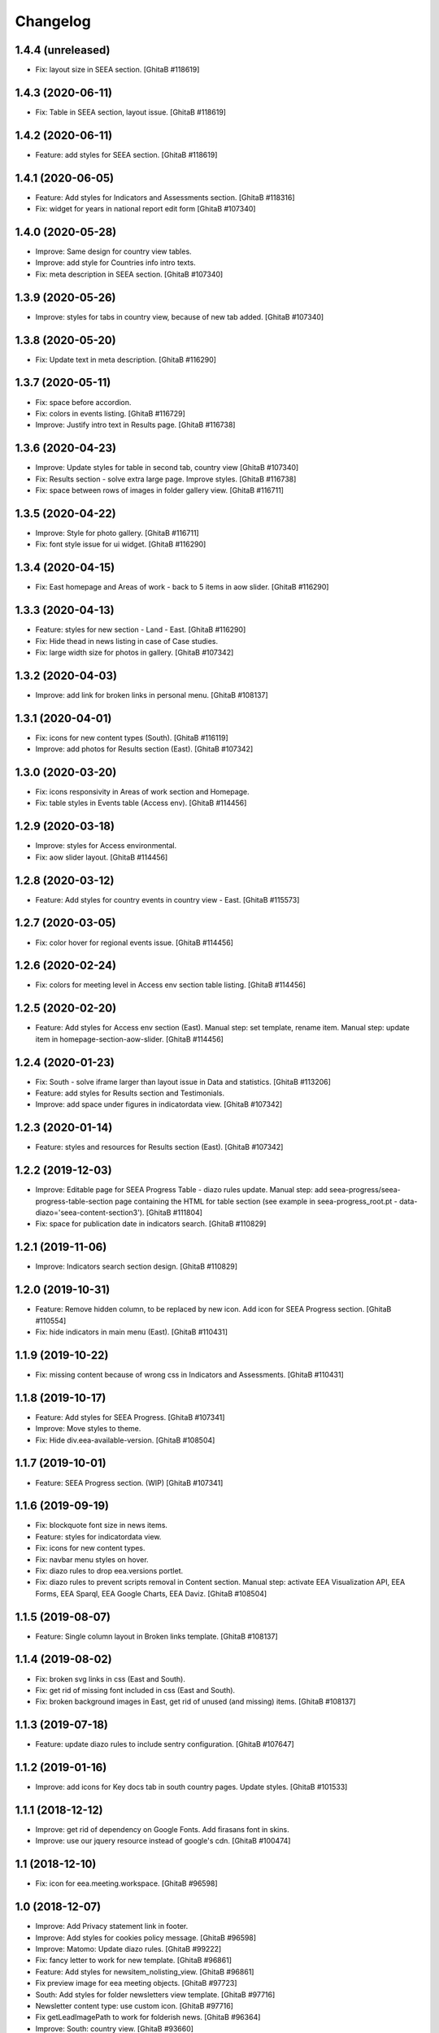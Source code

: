 Changelog
=========

1.4.4 (unreleased)
------------------
- Fix: layout size in SEEA section.
  [GhitaB #118619]

1.4.3 (2020-06-11)
------------------
- Fix: Table in SEEA section, layout issue.
  [GhitaB #118619]

1.4.2 (2020-06-11)
------------------
- Feature: add styles for SEEA section.
  [GhitaB #118619]

1.4.1 (2020-06-05)
------------------
- Feature: Add styles for Indicators and Assessments section.
  [GhitaB #118316]
- Fix: widget for years in national report edit form
  [GhitaB #107340]

1.4.0 (2020-05-28)
------------------
- Improve: Same design for country view tables.
- Improve: add style for Countries info intro texts.
- Fix: meta description in SEEA section.
  [GhitaB #107340]

1.3.9 (2020-05-26)
------------------
- Improve: styles for tabs in country view, because of new tab added.
  [GhitaB #107340]

1.3.8 (2020-05-20)
------------------
- Fix: Update text in meta description.
  [GhitaB #116290]

1.3.7 (2020-05-11)
------------------
- Fix: space before accordion.
- Fix: colors in events listing.
  [GhitaB #116729]
- Improve: Justify intro text in Results page.
  [GhitaB #116738]

1.3.6 (2020-04-23)
------------------
- Improve: Update styles for table in second tab, country view
  [GhitaB #107340]
- Fix: Results section - solve extra large page. Improve styles.
  [GhitaB #116738]
- Fix: space between rows of images in folder gallery view.
  [GhitaB #116711]

1.3.5 (2020-04-22)
------------------
- Improve: Style for photo gallery.
  [GhitaB #116711]
- Fix: font style issue for ui widget.
  [GhitaB #116290]

1.3.4 (2020-04-15)
------------------
- Fix: East homepage and Areas of work - back to 5 items in aow slider.
  [GhitaB #116290]

1.3.3 (2020-04-13)
------------------
- Feature: styles for new section - Land - East.
  [GhitaB #116290]
- Fix: Hide thead in news listing in case of Case studies.
- Fix: large width size for photos in gallery.
  [GhitaB #107342]

1.3.2 (2020-04-03)
------------------
- Improve: add link for broken links in personal menu.
  [GhitaB #108137]

1.3.1 (2020-04-01)
------------------
- Fix: icons for new content types (South).
  [GhitaB #116119]
- Improve: add photos for Results section (East).
  [GhitaB #107342]

1.3.0 (2020-03-20)
------------------
- Fix: icons responsivity in Areas of work section and Homepage.
- Fix: table styles in Events table (Access env).
  [GhitaB #114456]

1.2.9 (2020-03-18)
------------------
- Improve: styles for Access environmental.
- Fix: aow slider layout.
  [GhitaB #114456]

1.2.8 (2020-03-12)
------------------
- Feature: Add styles for country events in country view - East.
  [GhitaB #115573]

1.2.7 (2020-03-05)
------------------
- Fix: color hover for regional events issue.
  [GhitaB #114456]

1.2.6 (2020-02-24)
------------------
- Fix: colors for meeting level in Access env section table listing.
  [GhitaB #114456]

1.2.5 (2020-02-20)
------------------
- Feature: Add styles for Access env section (East).
  Manual step: set template, rename item.
  Manual step: update item in homepage-section-aow-slider.
  [GhitaB #114456]

1.2.4 (2020-01-23)
------------------
- Fix: South - solve iframe larger than layout issue in Data and statistics.
  [GhitaB #113206]
- Feature: add styles for Results section and Testimonials.
- Improve: add space under figures in indicatordata view.
  [GhitaB #107342]

1.2.3 (2020-01-14)
------------------
- Feature: styles and resources for Results section (East).
  [GhitaB #107342]

1.2.2 (2019-12-03)
------------------
- Improve: Editable page for SEEA Progress Table - diazo rules update.
  Manual step: add seea-progress/seea-progress-table-section page containing
  the HTML for table section (see example in seea-progress_root.pt -
  data-diazo='seea-content-section3').
  [GhitaB #111804]
- Fix: space for publication date in indicators search.
  [GhitaB #110829]

1.2.1 (2019-11-06)
------------------
- Improve: Indicators search section design.
  [GhitaB #110829]

1.2.0 (2019-10-31)
------------------
- Feature: Remove hidden column, to be replaced by new icon.
  Add icon for SEEA Progress section.
  [GhitaB #110554]
- Fix: hide indicators in main menu (East).
  [GhitaB #110431]

1.1.9 (2019-10-22)
------------------
- Fix: missing content because of wrong css in Indicators and Assessments.
  [GhitaB #110431]

1.1.8 (2019-10-17)
------------------
- Feature: Add styles for SEEA Progress.
  [GhitaB #107341]
- Improve: Move styles to theme.
- Fix: Hide div.eea-available-version.
  [GhitaB #108504]

1.1.7 (2019-10-01)
------------------
- Feature: SEEA Progress section. (WIP)
  [GhitaB #107341]

1.1.6 (2019-09-19)
------------------
- Fix: blockquote font size in news items.
- Feature: styles for indicatordata view.
- Fix: icons for new content types.
- Fix: navbar menu styles on hover.
- Fix: diazo rules to drop eea.versions portlet.
- Fix: diazo rules to prevent scripts removal in Content section.
  Manual step: activate EEA Visualization API, EEA Forms, EEA Sparql,
  EEA Google Charts, EEA Daviz.
  [GhitaB #108504]

1.1.5 (2019-08-07)
------------------
- Feature: Single column layout in Broken links template.
  [GhitaB #108137]

1.1.4 (2019-08-02)
------------------
- Fix: broken svg links in css (East and South).
- Fix: get rid of missing font included in css (East and South).
- Fix: broken background images in East, get rid of unused (and missing) items.
  [GhitaB #108137]

1.1.3 (2019-07-18)
------------------
- Feature: update diazo rules to include sentry configuration.
  [GhitaB #107647]

1.1.2 (2019-01-16)
------------------
- Improve: add icons for Key docs tab in south country pages. Update styles.
  [GhitaB #101533]

1.1.1 (2018-12-12)
------------------
- Improve: get rid of dependency on Google Fonts. Add firasans font in skins.
- Improve: use our jquery resource instead of google's cdn.
  [GhitaB #100474]

1.1 (2018-12-10)
----------------
- Fix: icon for eea.meeting.workspace.
  [GhitaB #96598]

1.0 (2018-12-07)
----------------
- Improve: Add Privacy statement link in footer.
- Improve: Add styles for cookies policy message.
  [GhitaB #96598]

- Improve: Matomo: Update diazo rules.
  [GhitaB #99222]

- Fix: fancy letter to work for new template.
  [GhitaB #96861]

- Feature: Add styles for newsitem_nolisting_view.
  [GhitaB #96861]

- Fix preview image for eea meeting objects.
  [GhitaB #97723]

- South: Add styles for folder newsletters view template.
  [GhitaB #97716]

- Newsletter content type: use custom icon.
  [GhitaB #97716]

- Fix getLeadImagePath to work for folderish news.
  [GhitaB #96364]

- Improve: South: country view.
  [GhitaB #93660]

- South: fix links in frontpage news.
  [GhitaB #92252]

- South: fix newsletter link in footer, to work on demo.
  [GhitaB #92252]

- Fix links in frontpage news.
  [GhitaB #92252]

- South: max 2 local events in country view.
  [GhitaB #93660]

- South: max 2 local news in country view.
  [GhitaB #93660]

- Improve: Add styles for news image preview in news listing.
  [GhitaB #94091]

- Feature: FAQ section.
  [GhitaB #92274]

- Fix: Remove duplicate icons for reports listing.
  [GhitaB #92274]

- Improve: move Google Analytics tracking code in head.
  [GhitaB #95177]

- Newsletters view: improve styles.
  [GhitaB #92252]

- South: add newsletter icon (svg).
  [GhitaB #92252]

- South: homepage: update newsletters link.
  [GhitaB #92252]

- Improve: Add style for news item lead image.
  [GhitaB #94043]

- Fix: South: horizontal scroll for wider tables in country page.
  [GhitaB #93547]

- Fix: South: hide duplicate icons in contents table.
  [GhitaB #93380]

- Fix: make lightbox look nice for us.
  [GhitaB #93380]

- Fix: fix z-index conflict lightbox - globalnav.
  [GhitaB #93380]

- Improve: Gallery view styles.
  [GhitaB #93380]

- Fix: images width in content core.
  [GhitaB #93380]

- Improve: Lead image - visible in event (meeting) view.
  [GhitaB #92855]

- Improve: Fancy first letter for news items.
  [GhitaB #92854]

- Improve: Single column layout in "pages".
  [GhitaB #92251

- Fix: "pull quote" style from TinyMCE Editor
  [GhitaB #92272]

- Improve: Update country pages.
  [GhitaB #92258]

- Improve: Remove EIONET related texts in password reset.
  [GhitaB #88608]

- Improve: Footer updates.
  [GhitaB #92247]

- Improve: Waste section.
  [GhitaB #91703]

- Feature: folderish content types.
  [GhitaB #82889]

- Fix: table styles.
  [GhitaB #82899]

- Fix: East countries page responsivity.
  [GhitaB #89546]

- Fix: Duplicate icon in countries list.
  [GhitaB #89537]

- Feature: embed video available only to the registered users.
  [GhitaB #88611]

- Improve: reset password customization.
  [GhitaB #88608]

- Feature: Synchronized NFPs
  [GhitaB #87782]

- Fix: Events level in south.
  [GhitaB #87785]

- Feature: Country Pages structure
  [GhitaB #87783]

- Feature: changes related to http to https migration.
  [GhitaB #86911]

- Feature: Implement new design for East website.
  [GhitaB, tiberiuichim #86208]

- Improve: next future events listing in South homepage.
  [GhitaB #86299]

- Feature: Implement new design for South website.
  [GhitaB, tiberiuichim #83391, #84441]

- Improve: Links usability.
  [GhitaB #82887]

- Fix: image size in news item view.
  [GhitaB #82886]

- Feature: East - Areas of Work section.
  [GhitaB #82891]

- Improve: "small layout fixes"
  [mihai-macaneata]

- Improve: Removing eea.meeting css. portalMessages in theme.
- eea.meeting images and styles have been ported over to the eea.meeting
  package.
- updating rules.xml to also include portalMessages in the output.
- pinning webcouturier.dropdownmenu to the latest version compatible
  with Plone 4 (2.3.1).
  [david-batranu]

- Feature: new layout for events, styles.
  [mihai-macaneata]

- Improve: diazo rules.
  [GhitaB]

- Improve: diazo rules.
  [tiberiuichim]

- Improve: styles.
  [ppscvalentin]

- Feature: new design, fix layout, styles, mobile version.
  [mihai-macaneata]

- Improve: diazo rules.
  [ichim-david]

- Improve: cosmetics, add images.
  [melish]

- Feature: events calendar, diazo rules.
  [GhitaB #74679]

- Feature: website footer, diazo rules.
  [GhitaB #71641]

- Feature: homepage, diazo rules, some bug fixes.
  [GhitaB #71544]

- Feature: Basic add-on, upgrade steps, diazo rules.
  [nico4]

- Feature: Basic theme, styles, images, diazo rules, less, js, svg map.
  Separate styles for each site.
  [ppscvalentin]

- Initial release.
  [anton16]
